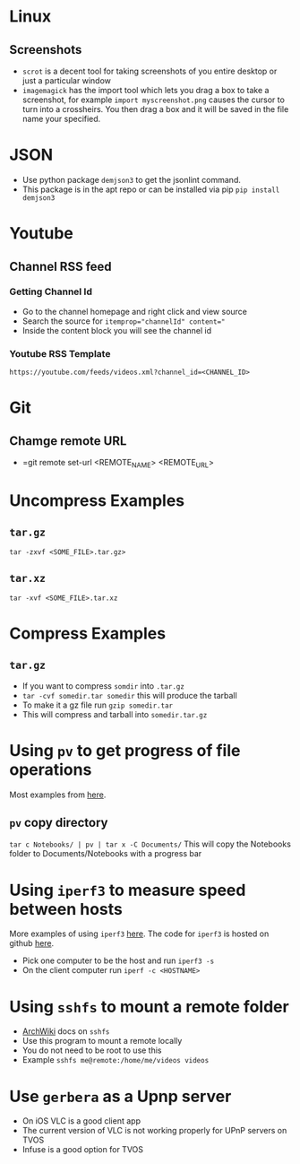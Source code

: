 * Linux
** Screenshots
- =scrot= is a decent tool for taking screenshots of you entire desktop or just a particular window
- =imagemagick= has the import tool which lets you drag a box to take a screenshot, for example =import myscreenshot.png= causes the cursor to turn into a crossheirs. You then drag a box and it will be saved in the file name your specified.

* JSON
- Use python package =demjson3= to get the jsonlint command.
- This package is in the apt repo or can be installed via pip =pip install demjson3=

* Youtube
** Channel RSS feed
*** Getting Channel Id
- Go to the channel homepage and right click and view source
- Search the source for ~itemprop="channelId" content="~
- Inside the content block you will see the channel id
*** Youtube RSS Template
=https://youtube.com/feeds/videos.xml?channel_id=<CHANNEL_ID>=

* Git
** Chamge remote URL
- =git remote set-url <REMOTE_NAME> <REMOTE_URL>

* Uncompress Examples
** =tar.gz=
=tar -zxvf <SOME_FILE>.tar.gz>=
** =tar.xz=
=tar -xvf <SOME_FILE>.tar.xz=

* Compress Examples
** =tar.gz=
- If you want to compress =somdir= into =.tar.gz=
- =tar -cvf somedir.tar somedir= this will produce the tarball
- To make it a gz file run =gzip somedir.tar=
- This will compress and tarball into =somedir.tar.gz=

* Using =pv= to get progress of file operations
Most examples from [[https://ostechnix.com/monitor-progress-data-pipe-using-pv-command/][here]].
** =pv= copy directory
=tar c Notebooks/ | pv | tar x -C Documents/=
This will copy the Notebooks folder to Documents/Notebooks with a progress bar

* Using =iperf3= to measure speed between hosts
More examples of using =iperf3= [[https://fasterdata.es.net/performance-testing/network-troubleshooting-tools/iperf/][here]].
The code for =iperf3= is hosted on github [[https://github.com/esnet/iperf][here]].
- Pick one computer to be the host and run =iperf3 -s=
- On the client computer run =iperf -c <HOSTNAME>=

* Using =sshfs= to mount a remote folder
- [[https://wiki.archlinux.org/title/SSHFS][ArchWiki]] docs on =sshfs=
- Use this program to mount a remote locally
- You do not need to be root to use this
- Example =sshfs me@remote:/home/me/videos videos=
* Use =gerbera= as a Upnp server
- On iOS VLC is a good client app
- The current version of VLC is not working properly for UPnP servers on TVOS
- Infuse is a good option for TVOS
